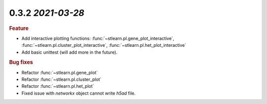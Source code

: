 0.3.2 `2021-03-28`
~~~~~~~~~~~~~~~~~~~~~~~~~

.. rubric:: Feature

- Add interactive plotting functions: :func:`~stlearn.pl.gene_plot_interactive`, :func:`~stlearn.pl.cluster_plot_interactive`, :func:`~stlearn.pl.het_plot_interactive`
- Add basic unittest (will add more in the future).

.. rubric:: Bug fixes

- Refactor :func:`~stlearn.pl.gene_plot`
- Refactor :func:`~stlearn.pl.cluster_plot`
- Refactor :func:`~stlearn.pl.het_plot`
- Fixed issue with `networkx` object cannot write `h5ad` file.

